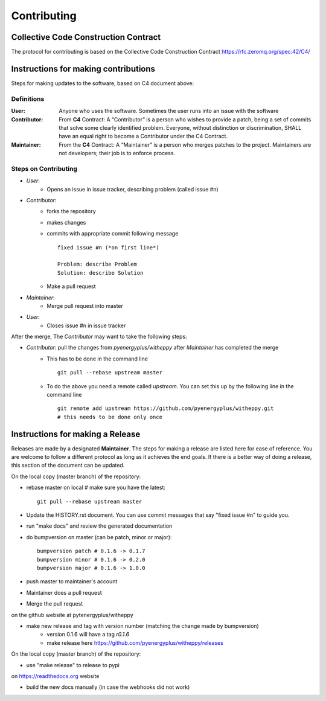 ============
Contributing
============

Collective Code Construction Contract
-------------------------------------

The protocol for contributing is based on the Collective Code Construction Contract https://rfc.zeromq.org/spec:42/C4/


Instructions for making contributions
-------------------------------------

Steps for making updates to the software, based on C4 document above:

Definitions
~~~~~~~~~~~

:User: Anyone who uses the software. Sometimes the user runs into an issue with the software
:Contributor: From **C4** Contract: A “Contributor” is a person who wishes to provide a patch, being a set of commits that solve some clearly identified problem. Everyone, without distinction or discrimination, SHALL have an equal right to become a Contributor under the C4 Contract.
:Maintainer: From the **C4** Contract: A “Maintainer” is a person who merges patches to the project. Maintainers are not developers; their job is to enforce process.

Steps on Contributing
~~~~~~~~~~~~~~~~~~~~~

- *User*:
    - Opens an issue in issue tracker, describing problem (called issue #n)
- *Contributor*:
    - forks the repository
    - makes changes
    - commits with appropriate commit following message
      ::
      
        fixed issue #n (*on first line*)
        
        Problem: describe Problem
        Solution: describe Solution

    - Make a pull request
- *Maintainer*:
    - Merge pull request into master
- *User*:
    - Closes issue #n in issue tracker

After the merge, The *Contributor* may want to take the following steps:

- *Contributor*: pull the changes from `pyenergyplus/witheppy` after *Maintainer* has completed the merge
    - This has to be done in the command line
      ::

        git pull --rebase upstream master


    - To do the above you need a remote called `upstream`. You can set this up by the following line in the command line
      ::

        git remote add upstream https://github.com/pyenergyplus/witheppy.git
        # this needs to be done only once
		
Instructions for making a Release
---------------------------------

Releases are made by a designated **Maintainer**. The steps for making a release are listed here for ease of reference. You are welcome to follow a different protocol as long as it achieves the end goals. If there is a better way of doing a release, this section of the document can be updated.


On the local copy (master branch) of the repository:

- rebase master on local # make sure you have the latest:: 

	git pull --rebase upstream master
	
- Update the HISTORY.rst document. You can use commit messages that say "fixed issue #n" to guide you.
- run "make docs" and review the generated documentation
- do bumpversion on master (can be patch, minor or major)::

	bumpversion patch # 0.1.6 -> 0.1.7
	bumpversion minor # 0.1.6 -> 0.2.0
	bumpversion major # 0.1.6 -> 1.0.0

- push master to maintainer's account
- Maintainer does a pull request
- Merge the pull request

on the github website at pytenergyplus/witheppy

- make new release and tag with version number (matching the change made by bumpversion)
	- version 0.1.6 will have a tag `r0.1.6`
	- make release here https://github.com/pyenergyplus/witheppy/releases

On the local copy (master branch) of the repository:

- use "make release" to release to pypi

on https://readthedocs.org website

- build the new docs manually (in case the webhooks did not work)   

	
